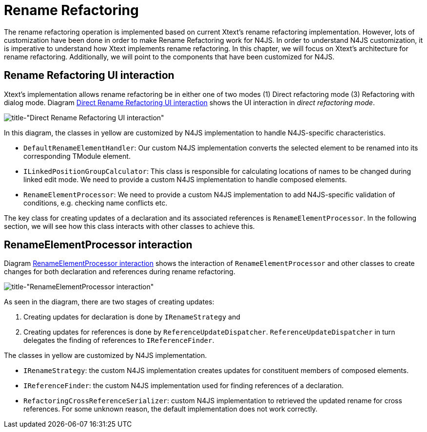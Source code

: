 ////
Copyright (c) 2019 NumberFour AG.
All rights reserved. This program and the accompanying materials
are made available under the terms of the Eclipse Public License v1.0
which accompanies this distribution, and is available at
http://www.eclipse.org/legal/epl-v10.html

Contributors:
  NumberFour AG - Initial API and implementation
////

= Rename Refactoring
:experimental:
:find:

The rename refactoring operation is implemented based on current Xtext's rename refactoring implementation. However, lots of customization have been done in order to make Rename Refactoring work for N4JS. In order to understand N4JS customization, it is imperative to understand how Xtext implements rename refactoring. In this chapter, we will focus on Xtext's architecture for rename refactoring. Additionally, we will point to the components that have been customized for N4JS.

== Rename Refactoring UI interaction

Xtext's implementation allows rename refactoring be in either one of two modes (1) Direct refactoring mode (3) Refactoring with dialog mode. Diagram <<fig:rename_refactoring_communication_diagram_part1, Direct Rename Refactoring UI interaction>> shows the UI interaction in _direct refactoring mode_.


[[fig:rename_refactoring_communication_diagram_part1]]
[.center]
image::{find}images/rename_refactoring_communication_diagram_part1.svg[title-"Direct Rename Refactoring UI interaction"]

In this diagram, the classes in yellow are customized by N4JS implementation to handle N4JS-specific characteristics.

* `DefaultRenameElementHandler`: Our custom N4JS implementation converts the selected element to be renamed into its corresponding TModule element.
* `ILinkedPositionGroupCalculator`: This class is responsible for calculating locations of names to be changed during linked edit mode. We need to provide a custom N4JS implementation to handle composed elements.
* `RenameElementProcessor`: We need to provide a custom N4JS implementation to add N4JS-specific validation of conditions, e.g. checking name conflicts etc.

The key class for creating updates of a declaration and its associated references is `RenameElementProcessor`. In the following section, we will see how this class interacts with other classes to achieve this.

== RenameElementProcessor interaction

Diagram <<fig:rename_refactoring_communication_diagram_part2,RenameElementProcessor interaction>> shows the interaction of `RenameElementProcessor` and other classes to create changes for both declaration and references during rename refactoring.


[[fig:rename_refactoring_communication_diagram_part2]]
[.center]
image::{find}images/rename_refactoring_communication_diagram_part2.svg[title-"RenameElementProcessor interaction"]

As seen in the diagram, there are two stages of creating updates:

. Creating updates for declaration is done by `IRenameStrategy` and
. Creating updates for references is done by `ReferenceUpdateDispatcher`. `ReferenceUpdateDispatcher` in turn delegates the finding of references to `IReferenceFinder`.


The classes in yellow are customized by N4JS implementation.

* `IRenameStrategy`: the custom N4JS implementation creates updates for constituent members of composed elements.
* `IReferenceFinder`: the custom N4JS implementation used for finding references of a declaration.
* `RefactoringCrossReferenceSerializer`: custom N4JS implementation to retrieved the updated rename for cross references. For some unknown reason, the default implementation does not work correctly.


